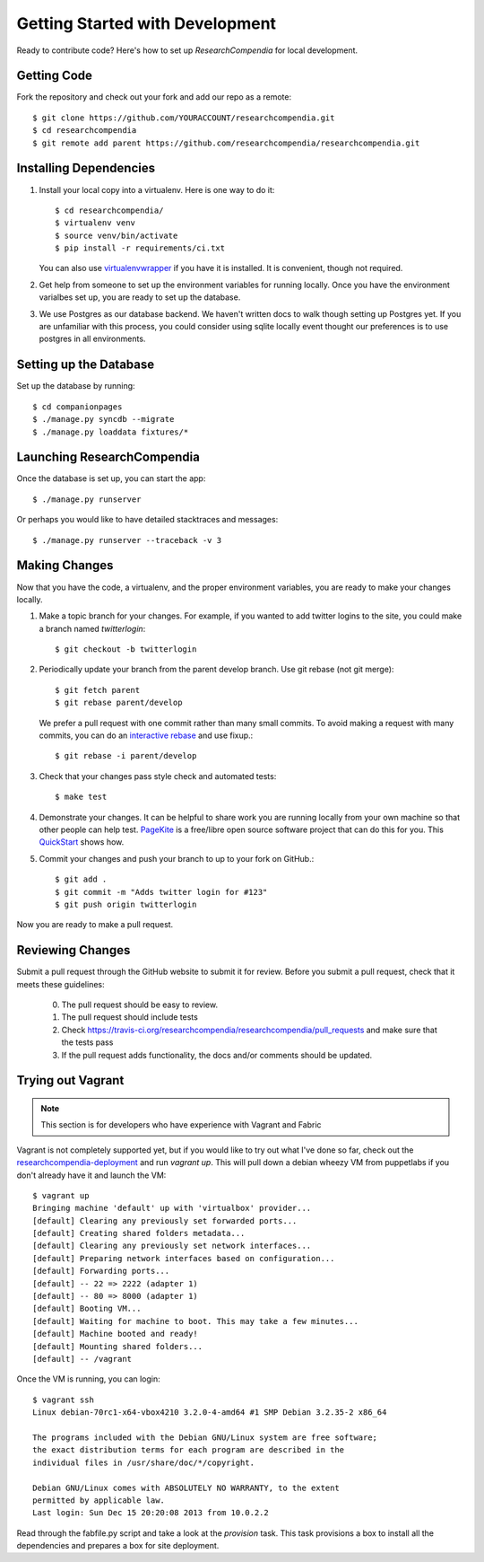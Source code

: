 .. _devsetup:

================================
Getting Started with Development
================================

Ready to contribute code? Here's how to set up `ResearchCompendia` for local
development.

Getting Code
------------

Fork the repository and check out your fork and add our repo as a remote::

   $ git clone https://github.com/YOURACCOUNT/researchcompendia.git
   $ cd researchcompendia
   $ git remote add parent https://github.com/researchcompendia/researchcompendia.git


Installing Dependencies
-----------------------

1. Install your local copy into a virtualenv. Here is one way to do it::

    $ cd researchcompendia/
    $ virtualenv venv
    $ source venv/bin/activate
    $ pip install -r requirements/ci.txt

   You can also use `virtualenvwrapper
   <http://virtualenvwrapper.readthedocs.org/en/latest/>`_ if you have it is
   installed. It is convenient, though not required.

2. Get help from someone to set up the environment variables for running
   locally. Once you have the environment varialbes set up, you are ready to
   set up the database.

3. We use Postgres as our database backend. We haven't written docs to
   walk though setting up Postgres yet. If you are unfamiliar with this
   process, you could consider using sqlite locally event thought our
   preferences is to use postgres in all environments.
   

Setting up the Database
-----------------------

Set up the database by running::

   $ cd companionpages
   $ ./manage.py syncdb --migrate
   $ ./manage.py loaddata fixtures/*


Launching ResearchCompendia
---------------------------

Once the database is set up, you can start the app::

    $ ./manage.py runserver

Or perhaps you would like to have detailed stacktraces and messages::

    $ ./manage.py runserver --traceback -v 3 

Making Changes
--------------

Now that you have the code, a virtualenv, and the proper environment variables, you are ready to make your changes locally.

1. Make a topic branch for your changes. For example, if you wanted to add twitter logins to the site, you could make a branch named *twitterlogin*::

   $ git checkout -b twitterlogin


2. Periodically update your branch from the parent develop branch. Use git rebase (not git merge)::

    $ git fetch parent
    $ git rebase parent/develop

   We prefer a pull request with one commit rather than many small commits.
   To avoid making a request with many commits, you can do an `interactive rebase
   <https://help.github.com/articles/interactive-rebase>`_ and use fixup.::

    $ git rebase -i parent/develop

3. Check that your changes pass style check and automated tests::

    $ make test

4. Demonstrate your changes. It can be helpful to share work you are running locally from your own machine so that other people can help test.  `PageKite <https://pagekite.net/>`_ is a free/libre open source software project that can do this for you. This `QuickStart <http://pagekite.net/support/quickstart/>`_ shows how.

5. Commit your changes and push your branch to up to your fork on GitHub.::

    $ git add .
    $ git commit -m "Adds twitter login for #123"
    $ git push origin twitterlogin

Now you are ready to make a pull request.

Reviewing Changes
-----------------

Submit a pull request through the GitHub website to submit it for review.
Before you submit a pull request, check that it meets these guidelines:

  0. The pull request should be easy to review.
  1. The pull request should include tests
  2. Check https://travis-ci.org/researchcompendia/researchcompendia/pull_requests
     and make sure that the tests pass
  3. If the pull request adds functionality, the docs and/or comments should be updated.


Trying out Vagrant
------------------

.. Note:: This section is for developers who have experience with Vagrant and Fabric

Vagrant is not completely supported yet, but if you would like to try out
what I've done so far, check out the `researchcompendia-deployment <https://github.com/researchcompendia/researchcompendia-deploymentrepo>`_ and run `vagrant up`. This will
pull down a debian wheezy VM from puppetlabs if you don't already have it
and launch the VM::

    $ vagrant up
    Bringing machine 'default' up with 'virtualbox' provider...
    [default] Clearing any previously set forwarded ports...
    [default] Creating shared folders metadata...
    [default] Clearing any previously set network interfaces...
    [default] Preparing network interfaces based on configuration...
    [default] Forwarding ports...
    [default] -- 22 => 2222 (adapter 1)
    [default] -- 80 => 8000 (adapter 1)
    [default] Booting VM...
    [default] Waiting for machine to boot. This may take a few minutes...
    [default] Machine booted and ready!
    [default] Mounting shared folders...
    [default] -- /vagrant

Once the VM is running, you can login::

    $ vagrant ssh
    Linux debian-70rc1-x64-vbox4210 3.2.0-4-amd64 #1 SMP Debian 3.2.35-2 x86_64

    The programs included with the Debian GNU/Linux system are free software;
    the exact distribution terms for each program are described in the
    individual files in /usr/share/doc/*/copyright.

    Debian GNU/Linux comes with ABSOLUTELY NO WARRANTY, to the extent
    permitted by applicable law.
    Last login: Sun Dec 15 20:20:08 2013 from 10.0.2.2

Read through the fabfile.py script and take a look at the `provision` task. This task
provisions a box to install all the dependencies and prepares a box for site deployment.
